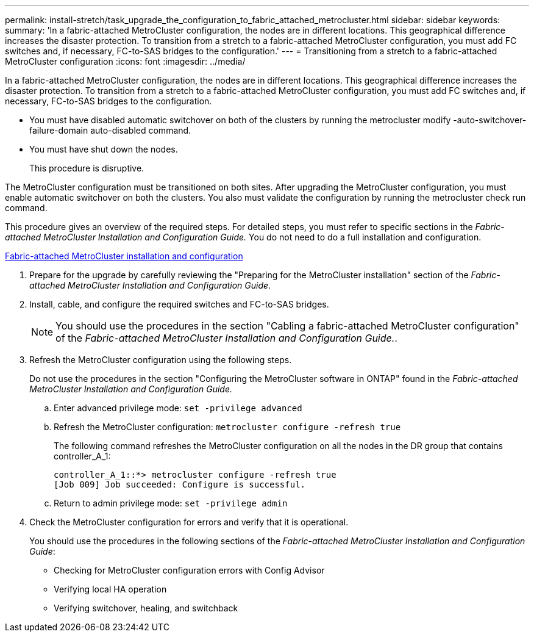 ---
permalink: install-stretch/task_upgrade_the_configuration_to_fabric_attached_metrocluster.html
sidebar: sidebar
keywords: 
summary: 'In a fabric-attached MetroCluster configuration, the nodes are in different locations. This geographical difference increases the disaster protection. To transition from a stretch to a fabric-attached MetroCluster configuration, you must add FC switches and, if necessary, FC-to-SAS bridges to the configuration.'
---
= Transitioning from a stretch to a fabric-attached MetroCluster configuration
:icons: font
:imagesdir: ../media/

[.lead]
In a fabric-attached MetroCluster configuration, the nodes are in different locations. This geographical difference increases the disaster protection. To transition from a stretch to a fabric-attached MetroCluster configuration, you must add FC switches and, if necessary, FC-to-SAS bridges to the configuration.

* You must have disabled automatic switchover on both of the clusters by running the metrocluster modify -auto-switchover-failure-domain auto-disabled command.
* You must have shut down the nodes.
+
This procedure is disruptive.

The MetroCluster configuration must be transitioned on both sites. After upgrading the MetroCluster configuration, you must enable automatic switchover on both the clusters. You also must validate the configuration by running the metrocluster check run command.

This procedure gives an overview of the required steps. For detailed steps, you must refer to specific sections in the _Fabric-attached MetroCluster Installation and Configuration Guide._ You do not need to do a full installation and configuration.

https://docs.netapp.com/ontap-9/topic/com.netapp.doc.dot-mcc-inst-cnfg-fabric/home.html[Fabric-attached MetroCluster installation and configuration]

. Prepare for the upgrade by carefully reviewing the "Preparing for the MetroCluster installation" section of the _Fabric-attached MetroCluster Installation and Configuration Guide_.
. Install, cable, and configure the required switches and FC-to-SAS bridges.
+
NOTE: You should use the procedures in the section "Cabling a fabric-attached MetroCluster configuration" of the _Fabric-attached MetroCluster Installation and Configuration Guide._.

. Refresh the MetroCluster configuration using the following steps.
+
Do not use the procedures in the section "Configuring the MetroCluster software in ONTAP" found in the _Fabric-attached MetroCluster Installation and Configuration Guide._

 .. Enter advanced privilege mode: `set -privilege advanced`
 .. Refresh the MetroCluster configuration: `metrocluster configure -refresh true`
+
The following command refreshes the MetroCluster configuration on all the nodes in the DR group that contains controller_A_1:
+
----
controller_A_1::*> metrocluster configure -refresh true
[Job 009] Job succeeded: Configure is successful.
----

 .. Return to admin privilege mode: `set -privilege admin`

. Check the MetroCluster configuration for errors and verify that it is operational.
+
You should use the procedures in the following sections of the _Fabric-attached MetroCluster Installation and Configuration Guide_:

 ** Checking for MetroCluster configuration errors with Config Advisor
 ** Verifying local HA operation
 ** Verifying switchover, healing, and switchback
